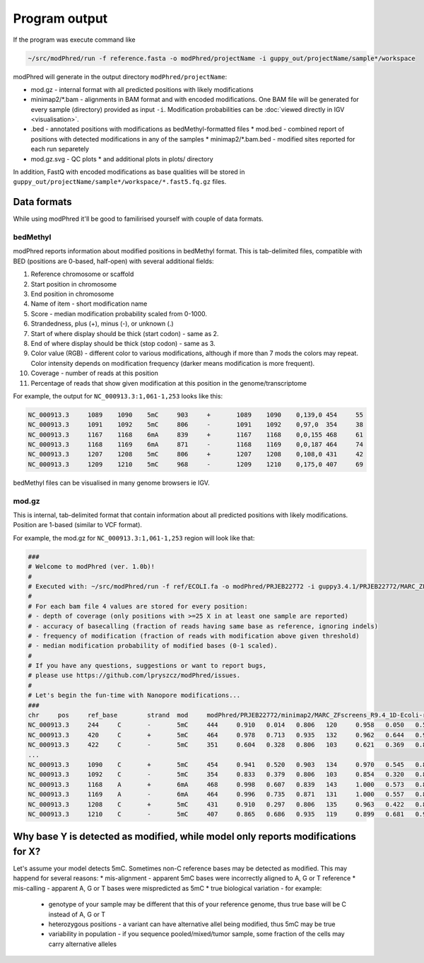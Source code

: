 Program output
==============
If the program was execute command like

.. code-block:: bash

   ~/src/modPhred/run -f reference.fasta -o modPhred/projectName -i guppy_out/projectName/sample*/workspace

modPhred will generate in the output directory ``modPhred/projectName``:

* mod.gz - internal format with all predicted positions with likely modifications
* minimap2/*.bam - alignments in BAM format and with encoded modifications.
  One BAM file will be generated for every sample (directory) provided as input ``-i``.
  Modification probabilities can be :doc:`viewed directly in IGV <visualisation>`.
* .bed - annotated positions with modifications as bedMethyl-formatted files
  * mod.bed - combined report of positions with detected modifications in any of the samples
  * minimap2/*.bam.bed - modified sites reported for each run separetely
* mod.gz.svg - QC plots
  * and additional plots in plots/ directory

In addition, FastQ with encoded modifications as base qualities will be stored in
``guppy_out/projectName/sample*/workspace/*.fast5.fq.gz`` files.

Data formats
------------
While using modPhred it'll be good to familirised yourself with couple of data formats.

bedMethyl
^^^^^^^^^
modPhred reports information about modified positions in bedMethyl format. This is tab-delimited files, compatible with BED (positions are 0-based, half-open) with several additional fields:

#. Reference chromosome or scaffold
#. Start position in chromosome
#. End position in chromosome
#. Name of item - short modification name
#. Score - median modification probability scaled from 0-1000.
#. Strandedness, plus (+), minus (-), or unknown (.)
#. Start of where display should be thick (start codon) - same as 2.
#. End of where display should be thick (stop codon) - same as 3.
#. Color value (RGB) - different color to various modifications, although if more than 7 mods the colors may repeat. Color intensity depends on modification frequency (darker means modification is more frequent).
#. Coverage - number of reads at this position
#. Percentage of reads that show given modification at this position in the genome/transcriptome

For example, the output for ``NC_000913.3:1,061-1,253`` looks like this:

.. code-block:: bash

   NC_000913.3     1089    1090    5mC     903     +       1089    1090    0,139,0 454     55
   NC_000913.3     1091    1092    5mC     806     -       1091    1092    0,97,0  354     38
   NC_000913.3     1167    1168    6mA     839     +       1167    1168    0,0,155 468     61
   NC_000913.3     1168    1169    6mA     871     -       1168    1169    0,0,187 464     74
   NC_000913.3     1207    1208    5mC     806     +       1207    1208    0,108,0 431     42
   NC_000913.3     1209    1210    5mC     968     -       1209    1210    0,175,0 407     69

bedMethyl files can be visualised in many genome browsers ie IGV.

mod.gz
^^^^^^
This is internal, tab-delimited format that contain information about
all predicted positions with likely modifications.
Position are 1-based (similar to VCF format).

For example, the mod.gz for ``NC_000913.3:1,061-1,253`` region will look like that:

.. code-block:: bash

   ###
   # Welcome to modPhred (ver. 1.0b)!
   # 
   # Executed with: ~/src/modPhred/run -f ref/ECOLI.fa -o modPhred/PRJEB22772 -i guppy3.4.1/PRJEB22772/MARC_ZFscreens_R9.4_1D-Ecoli-run_FAF05145/workspace guppy3.4.1/PRJEB22772/MARC_ZFscreens_R9.4_2D-Ecoli-run_FAF05711/workspace -t3
   #
   # For each bam file 4 values are stored for every position:
   # - depth of coverage (only positions with >=25 X in at least one sample are reported)
   # - accuracy of basecalling (fraction of reads having same base as reference, ignoring indels)
   # - frequency of modification (fraction of reads with modification above given threshold)
   # - median modification probability of modified bases (0-1 scaled). 
   #
   # If you have any questions, suggestions or want to report bugs,
   # please use https://github.com/lpryszcz/modPhred/issues.
   # 
   # Let's begin the fun-time with Nanopore modifications...
   ###
   chr     pos     ref_base        strand  mod     modPhred/PRJEB22772/minimap2/MARC_ZFscreens_R9.4_1D-Ecoli-run_FAF05145.bam depth        modPhred/PRJEB22772/minimap2/MARC_ZFscreens_R9.4_1D-Ecoli-run_FAF05145.bam basecall_accuracy    modPhred/PRJEB22772/minimap2/MARC_ZFscreens_R9.4_1D-Ecoli-run_FAF05145.bam mod_frequency        modPhred/PRJEB22772/minimap2/MARC_ZFscreens_R9.4_1D-Ecoli-run_FAF05145.bam median_mod_prob      modPhred/PRJEB22772/minimap2/MARC_ZFscreens_R9.4_2D-Ecoli-run_FAF05711.bam depth        modPhred/PRJEB22772/minimap2/MARC_ZFscreens_R9.4_2D-Ecoli-run_FAF05711.bam basecall_accuracy    modPhred/PRJEB22772/minimap2/MARC_ZFscreens_R9.4_2D-Ecoli-run_FAF05711.bam mod_frequency        modPhred/PRJEB22772/minimap2/MARC_ZFscreens_R9.4_2D-Ecoli-run_FAF05711.bam median_mod_prob
   NC_000913.3     244     C       -       5mC     444     0.910   0.014   0.806   120     0.958   0.050   0.581
   NC_000913.3     420     C       +       5mC     464     0.978   0.713   0.935   132     0.962   0.644   0.935
   NC_000913.3     422     C       -       5mC     351     0.604   0.328   0.806   103     0.621   0.369   0.839
   ... 
   NC_000913.3     1090    C       +       5mC     454     0.941   0.520   0.903   134     0.970   0.545   0.871
   NC_000913.3     1092    C       -       5mC     354     0.833   0.379   0.806   103     0.854   0.320   0.806
   NC_000913.3     1168    A       +       6mA     468     0.998   0.607   0.839   143     1.000   0.573   0.806
   NC_000913.3     1169    A       -       6mA     464     0.996   0.735   0.871   131     1.000   0.557   0.806
   NC_000913.3     1208    C       +       5mC     431     0.910   0.297   0.806   135     0.963   0.422   0.806
   NC_000913.3     1210    C       -       5mC     407     0.865   0.686   0.935   119     0.899   0.681   0.968



Why base Y is detected as modified, while model only reports modifications for X?
---------------------------------------------------------------------------------
Let's assume your model detects 5mC. Sometimes non-C reference bases may be detected as modified.
This may happend for several reasons:
* mis-alignment - apparent 5mC bases were incorrectly aligned to A, G or T reference
* mis-calling - apparent A, G or T bases were mispredicted as 5mC
* true biological variation - for example:
  * genotype of your sample may be different that this of your reference genome,
    thus true base will be C instead of A, G or T
  * heterozygous positions - a variant can have alternative allel being modified,
    thus 5mC may be true
  * variability in population - if you sequence pooled/mixed/tumor sample,
    some fraction of the cells may carry alternative alleles
